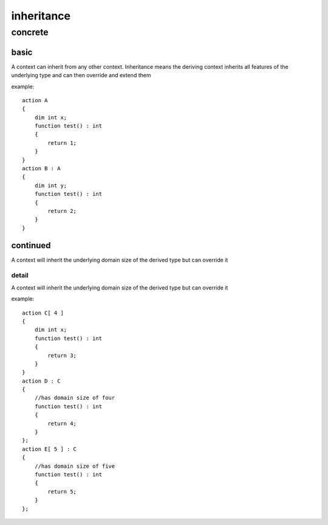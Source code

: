 ###########
inheritance
###########
********
concrete
********
=====
basic
=====

A context can inherit from any other context.  Inheritance means the deriving context inherits all features of the underlying type and can then override and extend them


example::

    action A
    {
        dim int x;
        function test() : int 
        {
            return 1;
        }
    }
    action B : A
    {
        dim int y;
        function test() : int 
        {
            return 2;
        }
    }

=========
continued
=========

A context will inherit the underlying domain size of the derived type but can override it

------
detail
------

A context will inherit the underlying domain size of the derived type but can override it


example::

    action C[ 4 ]
    {
        dim int x;
        function test() : int 
        {
            return 3;
        }
    }
    action D : C
    {
        //has domain size of four
        function test() : int 
        {
            return 4;
        }
    };
    action E[ 5 ] : C
    {
        //has domain size of five
        function test() : int 
        {
            return 5;
        }
    };

